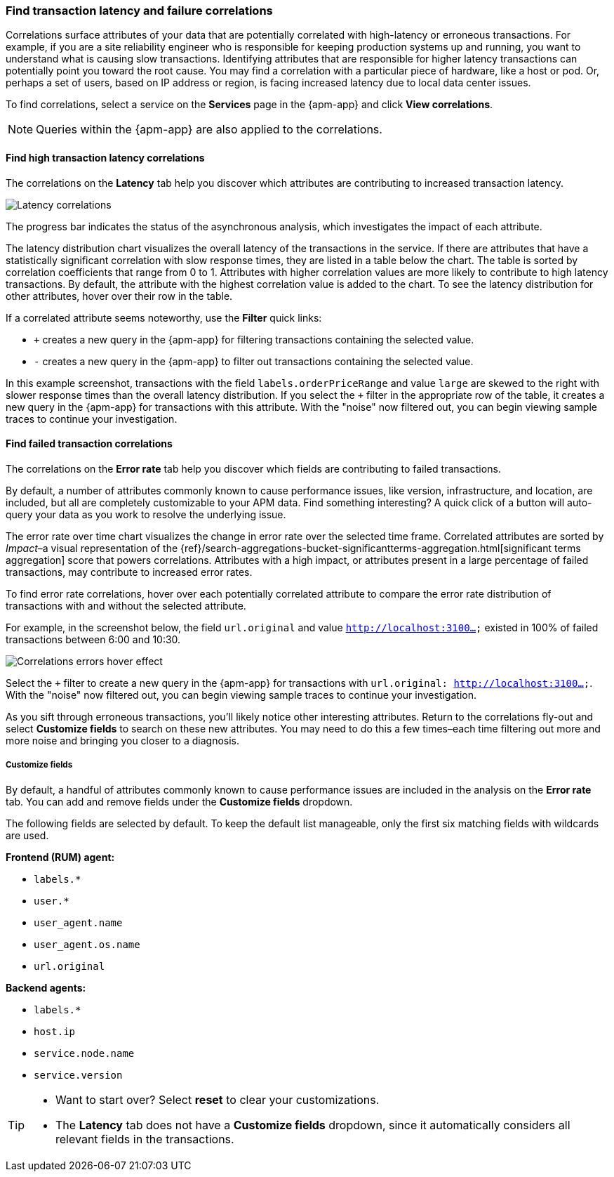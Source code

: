 [role="xpack"]
[[correlations]]
=== Find transaction latency and failure correlations

Correlations surface attributes of your data that are potentially correlated
with high-latency or erroneous transactions. For example, if you are a site
reliability engineer who is responsible for keeping production systems up and
running, you want to understand what is causing slow transactions. Identifying
attributes that are responsible for higher latency transactions can potentially
point you toward the root cause. You may find a correlation with a particular
piece of hardware, like a host or pod. Or, perhaps a set of users, based on IP
address or region, is facing increased latency due to local data center issues.

To find correlations, select a service on the *Services* page in the {apm-app}
and click **View correlations**.

NOTE: Queries within the {apm-app} are also applied to the correlations.

[discrete]
[[correlations-latency]]
==== Find high transaction latency correlations

The correlations on the *Latency* tab help you discover which attributes are
contributing to increased transaction latency. 

[role="screenshot"]
image::apm/images/correlations-hover.png[Latency correlations]

The progress bar indicates the status of the asynchronous analysis, which
investigates the impact of each attribute.

The latency distribution chart visualizes the overall latency of the
transactions in the service. If there are attributes that have a statistically
significant correlation with slow response times, they are listed in a table
below the chart. The table is sorted by correlation coefficients that range from
0 to 1. Attributes with higher correlation values are more likely to contribute
to high latency transactions. By default, the attribute with the highest
correlation value is added to the chart. To see the latency distribution for
other attributes, hover over their row in the table.

If a correlated attribute seems noteworthy, use the **Filter** quick links:

* `+` creates a new query in the {apm-app} for filtering transactions containing
the selected value.
* `-` creates a new query in the {apm-app} to filter out transactions containing
the selected value.

In this example screenshot, transactions with the field
`labels.orderPriceRange` and value `large` are skewed to the right with slower
response times than the overall latency distribution. If you select the `+`
filter in the appropriate row of the table, it creates a new query in the
{apm-app} for transactions with this attribute. With the "noise" now filtered
out, you can begin viewing sample traces to continue your investigation.

[discrete]
[[correlations-error-rate]]
==== Find failed transaction correlations

The correlations on the *Error rate* tab help you discover which fields are
contributing to failed transactions.

By default, a number of attributes commonly known to cause performance issues,
like version, infrastructure, and location, are included, but all are completely
customizable to your APM data. Find something interesting? A quick click of a 
button will auto-query your data as you work to resolve the underlying issue.

The error rate over time chart visualizes the change in error rate over the selected time frame.
Correlated attributes are sorted by _Impact_–a visual representation of the
{ref}/search-aggregations-bucket-significantterms-aggregation.html[significant terms aggregation]
score that powers correlations.
Attributes with a high impact, or attributes present in a large percentage of failed transactions,
may contribute to increased error rates.

To find error rate correlations, hover over each potentially correlated attribute to
compare the error rate distribution of transactions with and without the selected attribute.

For example, in the screenshot below, the field `url.original` and value `http://localhost:3100...`
existed in 100% of failed transactions between 6:00 and 10:30.

[role="screenshot"]
image::apm/images/error-rate-hover.png[Correlations errors hover effect]

Select the `+` filter to create a new query in the {apm-app} for transactions with
`url.original: http://localhost:3100...`. With the "noise" now filtered out,
you can begin viewing sample traces to continue your investigation.

As you sift through erroneous transactions, you'll likely notice other interesting attributes.
Return to the correlations fly-out and select *Customize fields* to search on these new attributes.
You may need to do this a few times–each time filtering out more and more noise and bringing you
closer to a diagnosis.

[discrete]
[[correlations-customize-fields]]
=====  Customize fields

By default, a handful of attributes commonly known to cause performance issues
are included in the analysis on the *Error rate* tab. You can add and remove
fields under the **Customize fields** dropdown.

The following fields are selected by default. To keep the default list
manageable, only the first six matching fields with wildcards are used.

**Frontend (RUM) agent:**

* `labels.*`
* `user.*`
* `user_agent.name`
* `user_agent.os.name`
* `url.original`

**Backend agents:**

* `labels.*`
* `host.ip`
* `service.node.name`
* `service.version`

[TIP]
====
* Want to start over? Select **reset** to clear your customizations.
* The *Latency* tab does not have a **Customize fields** dropdown, since it
automatically considers all relevant fields in the transactions.
====
